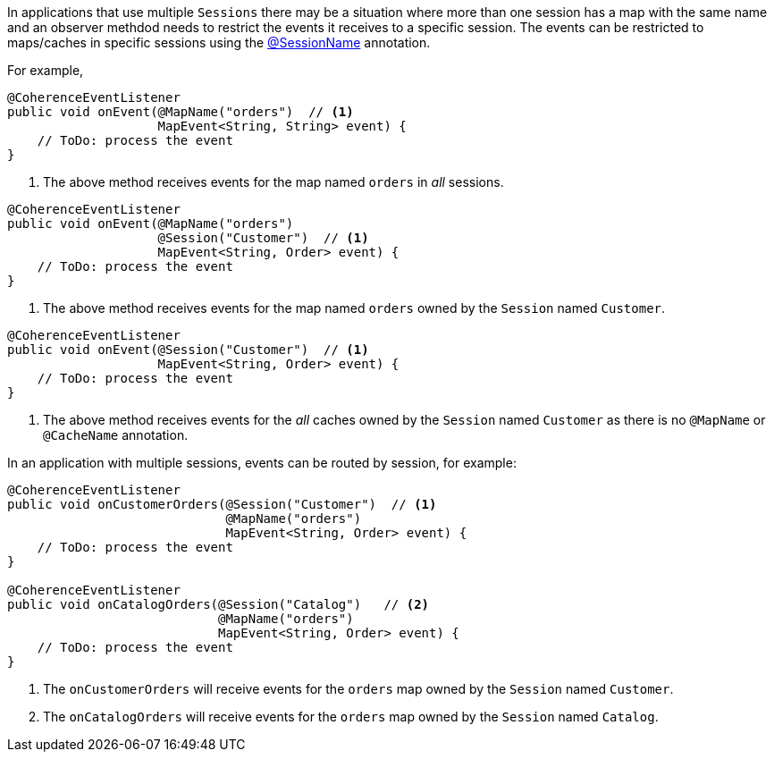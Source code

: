 In applications that use multiple `Sessions` there may be a situation where more than one session has a map with the same name and an observer methdod needs to restrict the events it receives to a specific session.
The events can be restricted to maps/caches in specific sessions using the link:{api}/io/micronaut/coherence/annotation/SessionName.html[@SessionName] annotation.

For example,

[source,java]
----
@CoherenceEventListener
public void onEvent(@MapName("orders")  // <1>
                    MapEvent<String, String> event) {
    // ToDo: process the event
}
----
<1> The above method receives events for the map named `orders` in _all_ sessions.

[source,java]
----
@CoherenceEventListener
public void onEvent(@MapName("orders")
                    @Session("Customer")  // <1>
                    MapEvent<String, Order> event) {
    // ToDo: process the event
}
----
<1> The above method receives events for the map named `orders` owned by the `Session` named `Customer`.

[source,java]
----
@CoherenceEventListener
public void onEvent(@Session("Customer")  // <1>
                    MapEvent<String, Order> event) {
    // ToDo: process the event
}
----
<1> The above method receives events for the _all_ caches owned by the `Session` named `Customer` as there is no `@MapName` or `@CacheName` annotation.

In an application with multiple sessions, events can be routed by session, for example:
[source,java]
----
@CoherenceEventListener
public void onCustomerOrders(@Session("Customer")  // <1>
                             @MapName("orders")
                             MapEvent<String, Order> event) {
    // ToDo: process the event
}

@CoherenceEventListener
public void onCatalogOrders(@Session("Catalog")   // <2>
                            @MapName("orders")
                            MapEvent<String, Order> event) {
    // ToDo: process the event
}
----
<1> The `onCustomerOrders` will receive events for the `orders` map owned by the `Session` named `Customer`.
<2> The `onCatalogOrders` will receive events for the `orders` map owned by the `Session` named `Catalog`.

